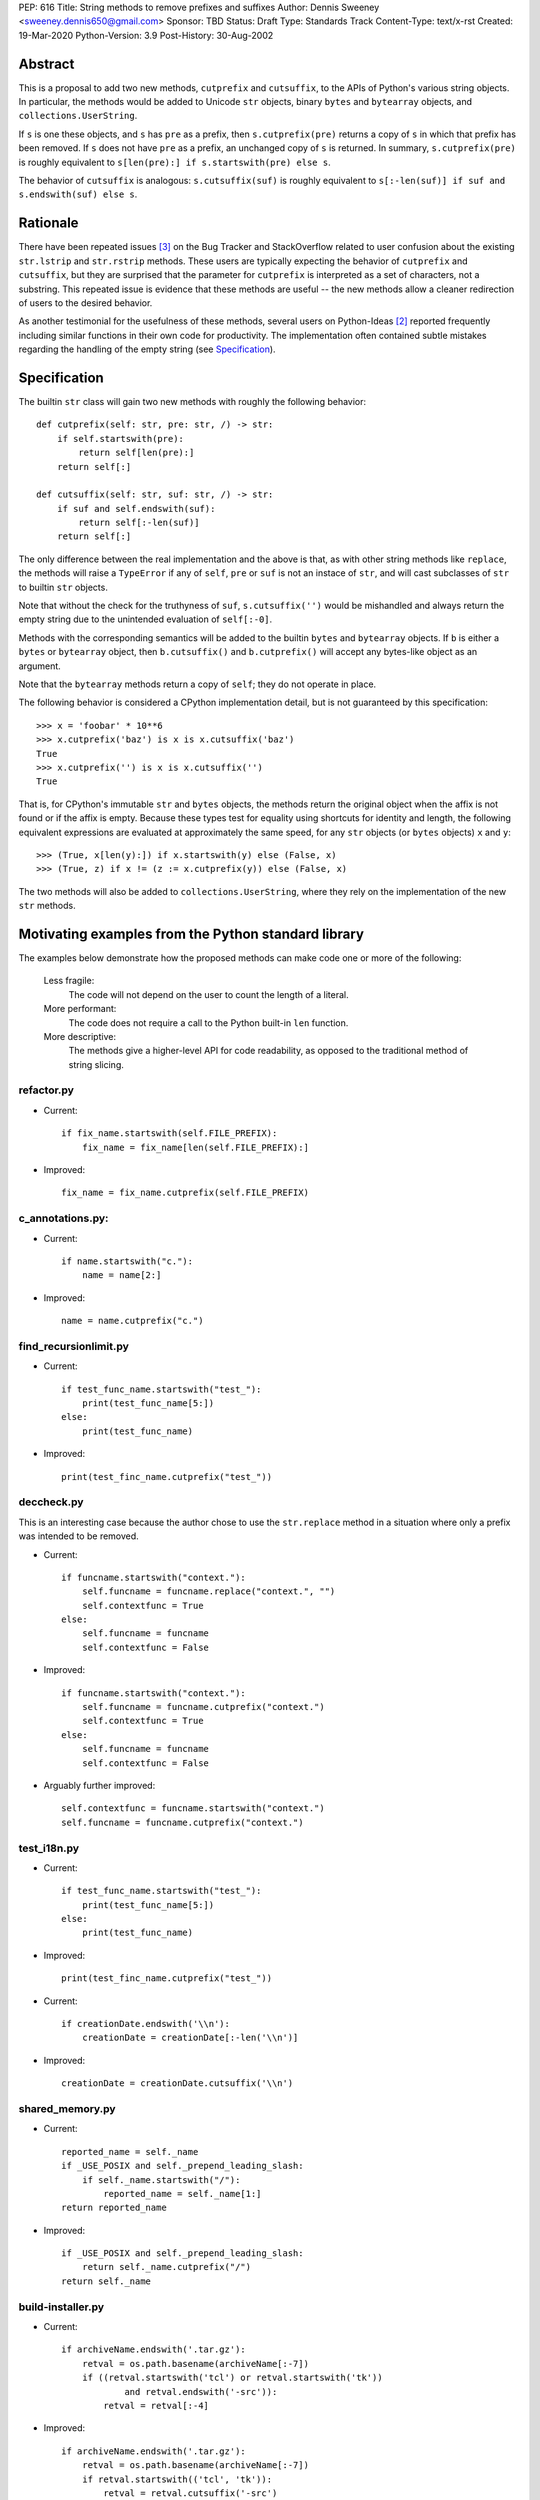PEP: 616
Title: String methods to remove prefixes and suffixes
Author: Dennis Sweeney <sweeney.dennis650@gmail.com>
Sponsor: TBD
Status: Draft
Type: Standards Track
Content-Type: text/x-rst
Created: 19-Mar-2020
Python-Version: 3.9
Post-History: 30-Aug-2002


Abstract
========

This is a proposal to add two new methods, ``cutprefix`` and
``cutsuffix``, to the APIs of Python's various string objects.  In
particular, the methods would be added to Unicode ``str`` objects, 
binary ``bytes`` and ``bytearray`` objects, and
``collections.UserString``. 

If ``s`` is one these objects, and ``s`` has ``pre`` as a prefix, then
``s.cutprefix(pre)`` returns a copy of ``s`` in which that prefix has
been removed.  If ``s`` does not have ``pre`` as a prefix, an 
unchanged copy of ``s`` is returned.  In summary, ``s.cutprefix(pre)``
is roughly equivalent to ``s[len(pre):] if s.startswith(pre) else s``.

The behavior of ``cutsuffix`` is analogous: ``s.cutsuffix(suf)`` is
roughly equivalent to 
``s[:-len(suf)] if suf and s.endswith(suf) else s``.


Rationale
=========

There have been repeated issues [#confusion]_ on the Bug Tracker 
and StackOverflow related to user confusion about the existing 
``str.lstrip`` and ``str.rstrip`` methods.  These users are typically
expecting the behavior of ``cutprefix`` and ``cutsuffix``, but they 
are surprised that the parameter for ``cutprefix`` is interpreted as a
set of characters, not a substring.  This repeated issue is evidence
that these methods are useful -- the new methods allow a cleaner
redirection of users to the desired behavior.

As another testimonial for the usefulness of these methods, several
users on Python-Ideas [#pyid]_ reported frequently including similar
functions in their own code for productivity.  The implementation
often contained subtle mistakes regarding the handling of the empty
string (see `Specification`_).


Specification
=============

The builtin ``str`` class will gain two new methods with roughly the
following behavior::

    def cutprefix(self: str, pre: str, /) -> str:
        if self.startswith(pre):
            return self[len(pre):]
        return self[:]
    
    def cutsuffix(self: str, suf: str, /) -> str:
        if suf and self.endswith(suf):
            return self[:-len(suf)]
        return self[:]

The only difference between the real implementation and the above is
that, as with other string methods like ``replace``, the 
methods will raise a ``TypeError`` if any of ``self``, ``pre`` or 
``suf`` is not an instace of ``str``, and will cast subclasses of
``str`` to builtin ``str`` objects.

Note that without the check for the truthyness of ``suf``, 
``s.cutsuffix('')`` would be mishandled and always return the empty 
string due to the unintended evaluation of ``self[:-0]``.

Methods with the corresponding semantics will be added to the builtin 
``bytes`` and ``bytearray`` objects.  If ``b`` is either a ``bytes``
or ``bytearray`` object, then ``b.cutsuffix()`` and ``b.cutprefix()``
will accept any bytes-like object as an argument.

Note that the ``bytearray`` methods return a copy of ``self``; they do
not operate in place.

The following behavior is considered a CPython implementation detail,
but is not guaranteed by this specification::

    >>> x = 'foobar' * 10**6
    >>> x.cutprefix('baz') is x is x.cutsuffix('baz')
    True
    >>> x.cutprefix('') is x is x.cutsuffix('')
    True

That is, for CPython's immutable ``str`` and ``bytes`` objects, the 
methods return the original object when the affix is not found or if
the affix is empty.  Because these types test for equality using 
shortcuts for identity and length, the following equivalent 
expressions are evaluated at approximately the same speed, for any 
``str`` objects (or ``bytes`` objects) ``x`` and ``y``::

    >>> (True, x[len(y):]) if x.startswith(y) else (False, x)
    >>> (True, z) if x != (z := x.cutprefix(y)) else (False, x)


The two methods will also be added to ``collections.UserString``, 
where they rely on the implementation of the new ``str`` methods.


Motivating examples from the Python standard library
====================================================

The examples below demonstrate how the proposed methods can make code
one or more of the following:

    Less fragile:
        The code will not depend on the user to count the length of a
        literal.
    More performant:
        The code does not require a call to the Python built-in 
        ``len`` function.
    More descriptive:
        The methods give a higher-level API for code readability, as
        opposed to the traditional method of string slicing.


refactor.py
-----------

- Current::

    if fix_name.startswith(self.FILE_PREFIX):
        fix_name = fix_name[len(self.FILE_PREFIX):]

- Improved::

    fix_name = fix_name.cutprefix(self.FILE_PREFIX)


c_annotations.py:
-----------------

- Current::

    if name.startswith("c."):
        name = name[2:]

- Improved::

    name = name.cutprefix("c.")


find_recursionlimit.py
----------------------

- Current::

    if test_func_name.startswith("test_"):
        print(test_func_name[5:])
    else:
        print(test_func_name)

- Improved::

    print(test_finc_name.cutprefix("test_"))

deccheck.py
-----------

This is an interesting case because the author chose to use the
``str.replace`` method in a situation where only a prefix was
intended to be removed.

- Current::

    if funcname.startswith("context."):
        self.funcname = funcname.replace("context.", "")
        self.contextfunc = True
    else:
        self.funcname = funcname
        self.contextfunc = False

- Improved::

    if funcname.startswith("context."):
        self.funcname = funcname.cutprefix("context.")
        self.contextfunc = True
    else:
        self.funcname = funcname
        self.contextfunc = False

- Arguably further improved::

    self.contextfunc = funcname.startswith("context.")
    self.funcname = funcname.cutprefix("context.")


test_i18n.py
------------

- Current::

    if test_func_name.startswith("test_"):
        print(test_func_name[5:])
    else:
        print(test_func_name)

- Improved::

    print(test_finc_name.cutprefix("test_"))

- Current::

    if creationDate.endswith('\\n'):
        creationDate = creationDate[:-len('\\n')]

- Improved::

    creationDate = creationDate.cutsuffix('\\n')


shared_memory.py
----------------

- Current::

    reported_name = self._name
    if _USE_POSIX and self._prepend_leading_slash:
        if self._name.startswith("/"):
            reported_name = self._name[1:]
    return reported_name

- Improved::

    if _USE_POSIX and self._prepend_leading_slash:
        return self._name.cutprefix("/")
    return self._name


build-installer.py
------------------

- Current::

    if archiveName.endswith('.tar.gz'):
        retval = os.path.basename(archiveName[:-7])
        if ((retval.startswith('tcl') or retval.startswith('tk'))
                and retval.endswith('-src')):
            retval = retval[:-4]

- Improved::

    if archiveName.endswith('.tar.gz'):
        retval = os.path.basename(archiveName[:-7])
        if retval.startswith(('tcl', 'tk')):
            retval = retval.cutsuffix('-src')

Depending on personal style, ``archiveName[:-7]`` could also be
changed to ``archiveName.cutsuffix('.tar.gz')``.


test_core.py
------------

- Current::

    if output.endswith("\n"):
        output = output[:-1]

- Improved::

    output = output.cutsuffix("\n")


cookiejar.py
------------

- Current::

    def strip_quotes(text):
        if text.startswith('"'):
            text = text[1:]
        if text.endswith('"'):
            text = text[:-1]
        return text

- Improved::

    def strip_quotes(text):
        return text.cutprefix('"').cutsuffix('"')

- Current::

    if line.endswith("\n"): line = line[:-1]

- Improved::

    line = line.cutsuffix("\n")
    

fixdiv.py
---------

- Current::

    def chop(line):
        if line.endswith("\n"):
            return line[:-1]
        else:
            return line

- Improved::

    def chop(line):
        return line.cutsuffix("\n")


test_concurrent_futures.py
--------------------------

In the following example, the meaning of the code changes slightly,
but in context, it behaves the same.

- Current::

    if name.endswith(('Mixin', 'Tests')):
        return name[:-5]
    elif name.endswith('Test'):
        return name[:-4]
    else:
        return name

- Improved::

    return name.cutsuffix('Mixin').cutsuffix('Tests').cutsuffix('Test')


msvc9compiler.py
----------------

- Current::

    if value.endswith(os.pathsep):
        value = value[:-1]

- Improved::

    value = value.cutsuffix(os.pathsep)


test_pathlib.py
---------------

- Current::

    self.assertTrue(r.startswith(clsname + '('), r)
    self.assertTrue(r.endswith(')'), r)
    inner = r[len(clsname) + 1 : -1]

- Improved::

    self.assertTrue(r.startswith(clsname + '('), r)
    self.assertTrue(r.endswith(')'), r)
    inner = r.cutprefix(clsname + '(').cutsuffix(')')



Rejected Ideas
==============

Expand the lstrip and rstrip APIs
---------------------------------

Because ``lstrip`` takes a string as its argument, it could be viewed
as taking an iterable of length-1 strings.  The API could therefore be 
generalized to accept any iterable of strings, which would be 
successively removed as prefixes.  While this behavior would be 
consistent, it would not be obvious for users to have to call 
``'foobar'.cutprefix(('foo,))`` for the common use case of a 
single prefix.

Allow multiple prefixes
-----------------------

Some users discussed the desire to be able to remove multiple 
prefixes, calling, for example, ``s.cutprefix('From: ', 'CC: ')``.
However, this adds ambiguity about the order in which the prefixes are
removed, especially in cases like ``s.cutprefix('Foo', 'FooBar')``.
After this proposal, this can be spelled explicitly as 
``s.cutprefix('Foo').cutprefix('FooBar')``.

Remove multiple copies of a prefix
----------------------------------

This is the behavior that would be consistent with the aforementioned
expansion of the ``lstrip/rstrip`` API -- repeatedly applying the
function until the argument is unchanged.  This behavior is attainable
from the proposed behavior via the following::
    
    >>> s = 'foo' * 100 + 'bar'
    >>> while s != (s := s.cutprefix("foo")): pass
    >>> s
    'bar'

The above can be modififed by chaining multiple ``cutprefix`` calls
together to achieve the full behavior of the ``lstrip``/``rstrip``
generalization, while being explicit in the order of removal.

While the proposed API could later be extended to include some of
these use cases, to do so before any observation of how these methods
are used in practice would be premature and may lead to choosing the
wrong behavior.


Raising an exception when not found
-----------------------------------

There was a suggestion that ``s.cutprefix(pre)`` should raise an
exception if ``not s.startswith(pre)``.  However, this does not match
with the behavior and feel of other string methods.  There could be
``required=False`` keyword added, but this violates the KISS
principle.


Alternative Method Names
------------------------

Several alternatives method names have been proposed.  Some are listed
below, along with commentary for why they should be rejected in favor
of ``cutprefix`` (the same arguments hold for ``cutsuffix``)

    ``ltrim``
        "Trim" does in other languages (e.g. JavaScript, Java, Go,
        PHP) what ``strip`` methods do in Python.
    ``lstrip(string=...)``
        This would avoid adding a new method, but for different 
        behavior, it's better to have two different methods than one
        method with a keyword argument that select the behavior.
    ``cut_prefix``
        All of the other methods of the string API, e.g.
        ``str.startswith()``, use ``lowercase`` rather than
        ``lower_case_with_underscores``.
    ``cutleft``, ``leftcut``, or ``lcut``
        The explicitness of "prefix" is preferred.
    ``removeprefix``, ``deleteprefix``, ``withoutprefix``, etc.
        All of these might have been acceptable, but they have more
        characters than ``cut``.  Some suggested that the verb "cut"
        implies mutability, but the string API already contains verbs
        like "replace", "strip", "split", and "swapcase".
    ``stripprefix``
        Users may benefit from the mnemonic that "strip" means working
        with sets of characters, while other methods work with
        substrings, so re-using "strip" here should be avoided.


Reference Implementation
========================

See the pull request on GitHub [#pr]_.


References
==========

.. [#pr] GitHub pull request with implementation
   (https://github.com/python/cpython/pull/18939)
.. [#pyid] Discussion on Python-Ideas
   (https://mail.python.org/archives/list/python-ideas@python.org/thread/RJARZSUKCXRJIP42Z2YBBAEN5XA7KEC3/)
.. [#confusion] Comment listing Bug Tracker and StackOverflow issues 
   (https://mail.python.org/archives/list/python-ideas@python.org/message/GRGAFIII3AX22K3N3KT7RB4DPBY3LPVG/)


Copyright
=========

This document is placed in the public domain or under the
CC0-1.0-Universal license, whichever is more permissive.



..
   Local Variables:
   mode: indented-text
   indent-tabs-mode: nil
   sentence-end-double-space: t
   fill-column: 70
   coding: utf-8
   End:
